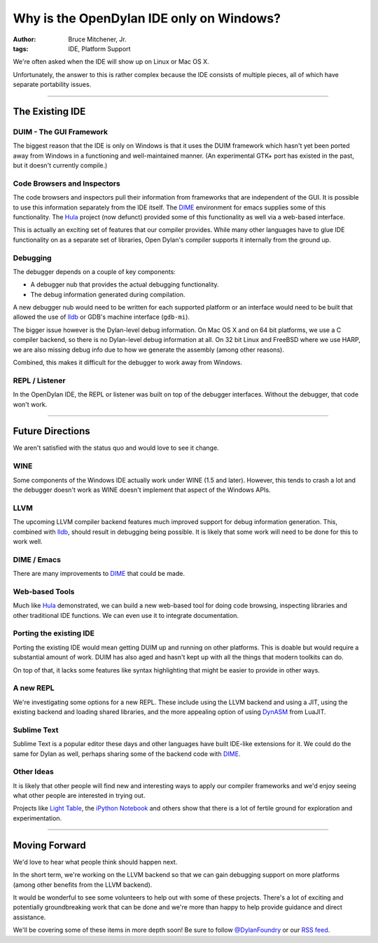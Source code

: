 Why is the OpenDylan IDE only on Windows?
#########################################

:author: Bruce Mitchener, Jr.
:tags: IDE, Platform Support

We're often asked when the IDE will show up on Linux or Mac OS X.

Unfortunately, the answer to this is rather complex because the IDE
consists of multiple pieces, all of which have separate portability
issues.

------

The Existing IDE
================

DUIM - The GUI Framework
------------------------

The biggest reason that the IDE is only on Windows is that it uses
the DUIM framework which hasn't yet been ported away from Windows
in a functioning and well-maintained manner. (An experimental GTK+
port has existed in the past, but it doesn't currently compile.)

Code Browsers and Inspectors
----------------------------

The code browsers and inspectors pull their information from frameworks
that are independent of the GUI. It is possible to use this information
separately from the IDE itself. The `DIME`_ environment for emacs supplies
some of this functionality. The `Hula`_ project (now defunct) provided
some of this functionality as well via a web-based interface.

This is actually an exciting set of features that our compiler provides.
While many other languages have to glue IDE functionality on as a separate
set of libraries, Open Dylan's compiler supports it internally from the
ground up.

Debugging
---------

The debugger depends on a couple of key components:

* A debugger nub that provides the actual debugging functionality.
* The debug information generated during compilation.

A new debugger nub would need to be written for each supported
platform or an interface would need to be built that allowed the
use of `lldb`_ or GDB's machine interface (``gdb-mi``).

The bigger issue however is the Dylan-level debug information. On
Mac OS X and on 64 bit platforms, we use a C compiler backend, so there
is no Dylan-level debug information at all.  On 32 bit Linux and FreeBSD
where we use HARP, we are also missing debug info due to how we generate
the assembly (among other reasons).

Combined, this makes it difficult for the debugger to work away
from Windows.

REPL / Listener
---------------

In the OpenDylan IDE, the REPL or listener was built on top of the
debugger interfaces.  Without the debugger, that code won't work.

------

Future Directions
=================

We aren't satisfied with the status quo and would love to see it change.

WINE
----

Some components of the Windows IDE actually work under WINE (1.5 and later).
However, this tends to crash a lot and the debugger doesn't work as WINE
doesn't implement that aspect of the Windows APIs.

LLVM
----

The upcoming LLVM compiler backend features much improved support for debug
information generation. This, combined with `lldb`_, should result in debugging
being possible. It is likely that some work will need to be done for this to
work well.

DIME / Emacs
------------

There are many improvements to `DIME`_ that could be made.

Web-based Tools
---------------

Much like `Hula`_ demonstrated, we can build a new web-based tool for doing
code browsing, inspecting libraries and other traditional IDE functions. We
can even use it to integrate documentation.

Porting the existing IDE
------------------------

Porting the existing IDE would mean getting DUIM up and running on other
platforms. This is doable but would require a substantial amount of work.
DUIM has also aged and hasn't kept up with all the things that modern
toolkits can do.

On top of that, it lacks some features like syntax highlighting that might
be easier to provide in other ways.

A new REPL
----------

We're investigating some options for a new REPL. These include using the
LLVM backend and using a JIT, using the existing backend and loading
shared libraries, and the more appealing option of using `DynASM`_
from LuaJIT.

Sublime Text
------------

Sublime Text is a popular editor these days and other languages have built
IDE-like extensions for it. We could do the same for Dylan as well, perhaps
sharing some of the backend code with `DIME`_.

Other Ideas
-----------

It is likely that other people will find new and interesting ways to apply
our compiler frameworks and we'd enjoy seeing what other people are interested
in trying out.

Projects like `Light Table`_, the `iPython Notebook`_ and others show that
there is a lot of fertile ground for exploration and experimentation.

------

Moving Forward
==============

We'd love to hear what people think should happen next.

In the short term, we're working on the LLVM backend so that we can gain
debugging support on more platforms (among other benefits from the LLVM
backend).

It would be wonderful to see some volunteers to help out with some of
these projects. There's a lot of exciting and potentially groundbreaking
work that can be done and we're more than happy to help provide guidance and
direct assistance.

We'll be covering some of these items in more depth soon! Be sure
to follow `@DylanFoundry`_ or our `RSS feed`_.

.. _DIME: http://opendylan.org/news/2011/12/12/dswank.html
.. _Hula: http://turbolent.github.com/hula-presentation/
.. _lldb: http://lldb.llvm.org/
.. _DynASM: http://luajit.org/dynasm.html
.. _@DylanFoundry: https://twitter.com/DylanFoundry
.. _RSS feed: http://dylanfoundry.org/feeds/all.atom.xml
.. _Light Table: http://www.lighttable.com/
.. _iPython Notebook: http://ipython.org/ipython-doc/dev/interactive/htmlnotebook.html
